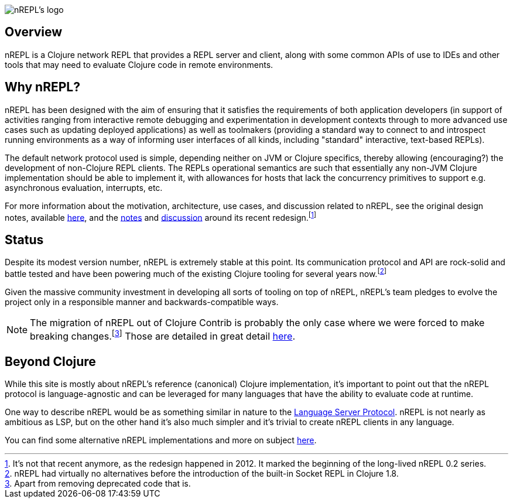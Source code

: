 = nREPL
:notitle:

image::logo-w1280.png[nREPL's logo]

== Overview

nREPL is a Clojure network REPL that provides a REPL server and
client, along with some common APIs of use to IDEs and other tools
that may need to evaluate Clojure code in remote environments.

== Why nREPL?

nREPL has been designed with the aim of ensuring that it satisfies the
requirements of both application developers (in support of activities ranging
from interactive remote debugging and experimentation in development
contexts through to more advanced use cases such as updating deployed
applications) as well as toolmakers (providing a standard way to connect to and
introspect running environments as a way of informing user interfaces of all
kinds, including "standard" interactive, text-based REPLs).

The default network protocol used is simple, depending neither
on JVM or Clojure specifics, thereby allowing (encouraging?) the development
of non-Clojure REPL clients.  The REPLs operational semantics are such
that essentially any non-JVM Clojure implementation should be able to
implement it, with allowances for hosts that lack the concurrency primitives to
support e.g. asynchronous evaluation, interrupts, etc.

For more information about the motivation, architecture, use cases, and
discussion related to nREPL, see the original design notes,
available link:https://docs.google.com/document/edit?id=1dnb1ONTpK9ttO5W4thxiXkU5Ki89gK62anRqKEK4YZI&authkey=CMuszuMI&hl=en#[here],
and the link:https://github.com/clojure/tools.nrepl/wiki/nREPL.Next[notes] and
link:http://groups.google.com/group/clojure-dev/browse_frm/thread/6e366c1d0eaeec59[discussion]
around its recent redesign.footnote:[It's not that recent anymore, as the
redesign happened in 2012. It marked the beginning of the long-lived nREPL 0.2 series.]

== Status

Despite its modest version number, nREPL is extremely stable at this
point. Its communication protocol and API are rock-solid and battle
tested and have been powering much of the existing Clojure tooling for
several years now.footnote:[nREPL had virtually no alternatives before
the introduction of the built-in Socket REPL in Clojure 1.8.]

Given the massive community investment in developing all sorts of
tooling on top of nREPL, nREPL's team pledges to evolve the project only in
a responsible manner and backwards-compatible ways.

NOTE: The migration of nREPL out of Clojure Contrib is probably the
only case where we were forced to make breaking changes.footnote:[Apart
from removing deprecated code that is.] Those are detailed in great
detail <<installation.adoc#upgrading,here>>.

== Beyond Clojure

While this site is mostly about nREPL's reference (canonical) Clojure implementation,
it's important to point out that the nREPL protocol is language-agnostic and can be
leveraged for many languages that have the ability to evaluate code
at runtime.

One way to describe nREPL would be as something similar in
nature to the link:https://langserver.org/[Language Server Protocol]. nREPL is not nearly as
ambitious as LSP, but on the other hand it's also much simpler and it's trivial to
create nREPL clients in any language.

You can find some alternative nREPL implementations and more on subject <<beyond_clojure.adoc,here>>.
